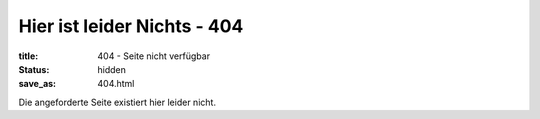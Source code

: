 Hier ist leider Nichts - 404
############################
:title: 404 - Seite nicht verfügbar
:status: hidden
:save_as: 404.html

Die angeforderte Seite existiert hier leider nicht.

